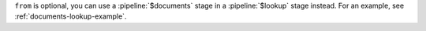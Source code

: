 ``from`` is optional, you can use a :pipeline:`$documents` stage in a
:pipeline:`$lookup` stage instead. For an example, see
:ref:`documents-lookup-example`.
